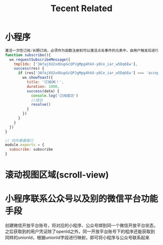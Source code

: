 #+TITLE:  Tecent Related
* 小程序
#+STARTUP: indent
#+BEGIN_SRC js
激活一次性订阅/长期订阅，必须作为函数注册到可以激活点击事件的元素中，由用户触发后进行授权
function subscribe(){
  wx.requestSubscribeMessage({
    tmplIds: ['3AfajXU2xdUupGcQPJgMpg4hkX-y8Ce_iar_w5Dq6Ew'],
    success(res) {
      if (res['3AfajXU2xdUupGcQPJgMpg4hkX-y8Ce_iar_w5Dq6Ew'] === 'accept') {
        wx.showToast({
          title: '订阅OK！',
          duration: 1000,
          success(data) {
            console.log('订阅成功')
            //成功
            resolve()
          }
        })
      }
    }
  })
}

// 向外暴露接口
module.exports = {
  subscribe: subscribe
}
#+END_SRC
* 滚动视图区域(scroll-view)
* 小程序联系公众号以及别的微信平台功能手段
创建微信开放平台账号，将对应的小程序、公众号绑到同一个微信开放平台状态，之后获取到的用户凭证除了openId之外，同一开放平台账号下的程序还能获取到同样的unionId，根据unionId字段进行映射，即可将小程序与公众号联系起来
